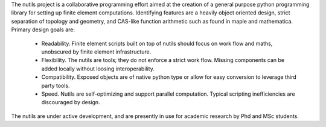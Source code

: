 
The nutils project is a collaborative programming effort aimed at the creation
of a general purpose python programming library for setting up finite element
computations. Identifying features are a heavily object oriented design, strict
separation of topology and geometry, and CAS-like function arithmetic such as
found in maple and mathematica. Primary design goals are:

  * Readability. Finite element scripts built on top of nutils should focus
    on work flow and maths, unobscured by finite element infrastructure.
  * Flexibility. The nutils are tools; they do not enforce a strict work
    flow. Missing components can be added locally without loosing
    interoperability.
  * Compatibility. Exposed objects are of native python type or allow for
    easy conversion to leverage third party tools.
  * Speed. Nutils are self-optimizing and support parallel computation.
    Typical scripting inefficiencies are discouraged by design.

The nutils are under active development, and are presently in use for academic
research by Phd and MSc students.


